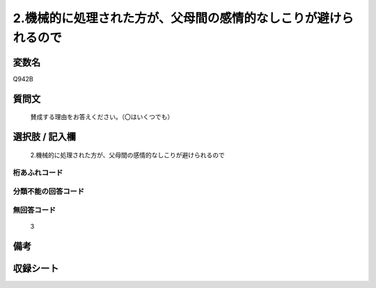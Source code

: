 .. title:: Q942B
.. rst-class:: item
====================================================================================================
2.機械的に処理された方が、父母間の感情的なしこりが避けられるので
====================================================================================================

.. rst-class:: varname
変数名
==================

Q942B

.. rst-class:: question
質問文
==================


   賛成する理由をお答えください。（〇はいくつでも）



.. rst-class:: answer
選択肢 / 記入欄
======================

  2.機械的に処理された方が、父母間の感情的なしこりが避けられるので



.. rst-class:: overflow
桁あふれコード
-------------------------------
  


.. rst-class:: not_available
分類不能の回答コード
-------------------------------------
  


.. rst-class:: not_available
無回答コード
-------------------------------------
  3


.. rst-class:: bikou
備考
==================



.. rst-class:: include_sheet
収録シート
=======================================
.. hlist::
   :columns: 3
   
   
   * p4_4
   
   


.. index:: Q942B